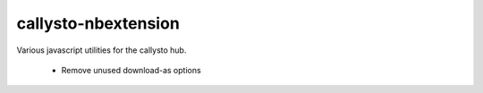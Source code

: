 callysto-nbextension
==================

Various javascript utilities for the callysto hub.

 * Remove unused download-as options

